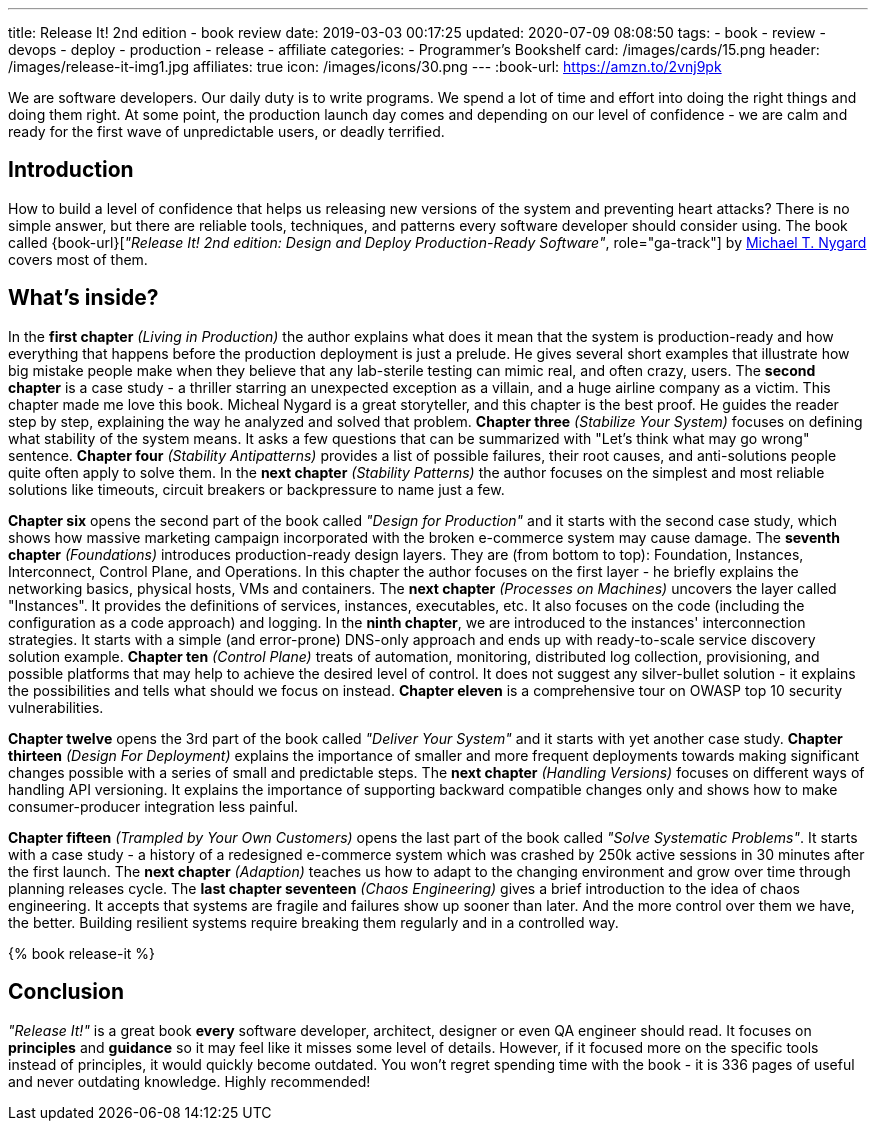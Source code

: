 ---
title: Release It! 2nd edition - book review
date: 2019-03-03 00:17:25
updated: 2020-07-09 08:08:50
tags:
    - book
    - review
    - devops
    - deploy
    - production
    - release
    - affiliate
categories:
    - Programmer's Bookshelf
card: /images/cards/15.png
header: /images/release-it-img1.jpg
affiliates: true
icon: /images/icons/30.png
---
:book-url: https://amzn.to/2vnj9pk

We are software developers.
Our daily duty is to write programs.
We spend a lot of time and effort into doing the right things and doing them right.
At some point, the production launch day comes and depending on our level of confidence - we are calm and ready for the first wave of unpredictable users, or deadly terrified.

++++
<!-- more -->
++++

== Introduction

How to build a level of confidence that helps us releasing new versions of the system and preventing heart attacks?
There is no simple answer, but there are reliable tools, techniques, and patterns every software developer should consider using.
The book called {book-url}[_"Release It! 2nd edition: Design and Deploy Production-Ready Software"_, role="ga-track"] by https://twitter.com/mtnygard[Michael T. Nygard] covers most of them.

== What's inside?

In the *first chapter* _(Living in Production)_ the author explains what does it mean that the system is production-ready and how everything that happens before the production deployment is just a prelude.
He gives several short examples that illustrate how big mistake people make when they believe that any lab-sterile testing can mimic real, and often crazy, users.
The *second chapter* is a case study - a thriller starring an unexpected exception as a villain, and a huge airline company as a victim.
This chapter made me love this book.
Micheal Nygard is a great storyteller, and this chapter is the best proof.
He guides the reader step by step, explaining the way he analyzed and solved that problem.
*Chapter three* _(Stabilize Your System)_ focuses on defining what stability of the system means. It asks a few questions that can be summarized with "Let's think what may go wrong" sentence.
*Chapter four* _(Stability Antipatterns)_ provides a list of possible failures, their root causes, and anti-solutions people quite often apply to solve them.
In the *next chapter* _(Stability Patterns)_ the author focuses on the simplest and most reliable solutions like timeouts, circuit breakers or backpressure to name just a few.

*Chapter six* opens the second part of the book called _"Design for Production"_ and it starts with the second case study, which shows how massive marketing campaign incorporated with the broken e-commerce system may cause damage.
The *seventh chapter* _(Foundations)_ introduces production-ready design layers.
They are (from bottom to top): Foundation, Instances, Interconnect, Control Plane, and Operations.
In this chapter the author focuses on the first layer - he briefly explains the networking basics, physical hosts, VMs and containers.
The *next chapter* _(Processes on Machines)_ uncovers the layer called "Instances".
It provides the definitions of services, instances, executables, etc.
It also focuses on the code (including the configuration as a code approach) and logging.
In the *ninth chapter*, we are introduced to the instances' interconnection strategies.
It starts with a simple (and error-prone) DNS-only approach and ends up with ready-to-scale service discovery solution example.
*Chapter ten* _(Control Plane)_ treats of automation, monitoring, distributed log collection, provisioning, and possible platforms that may help to achieve the desired level of control.
It does not suggest any silver-bullet solution - it explains the possibilities and tells what should we focus on instead.
*Chapter eleven* is a comprehensive tour on OWASP top 10 security vulnerabilities.

*Chapter twelve* opens the 3rd part of the book called _"Deliver Your System"_ and it starts with yet another case study.
*Chapter thirteen* _(Design For Deployment)_ explains the importance of smaller and more frequent deployments towards making significant changes possible with a series of small and predictable steps.
The *next chapter* _(Handling Versions)_ focuses on different ways of handling API versioning.
It explains the importance of supporting backward compatible changes only and shows how to make consumer-producer integration less painful.

*Chapter fifteen* _(Trampled by Your Own Customers)_ opens the last part of the book called _"Solve Systematic Problems"_.
It starts with a case study - a history of a redesigned e-commerce system which was crashed by 250k active sessions in 30 minutes after the first launch.
The *next chapter* _(Adaption)_ teaches us how to adapt to the changing environment and grow over time through planning releases cycle.
The *last chapter seventeen* _(Chaos Engineering)_ gives a brief introduction to the idea of chaos engineering.
It accepts that systems are fragile and failures show up sooner than later.
And the more control over them we have, the better.
Building resilient systems require breaking them regularly and in a controlled way.

pass:[{% book release-it %}]

== Conclusion

_"Release It!"_ is a great book *every* software developer, architect, designer or even QA engineer should read.
It focuses on *principles* and *guidance* so it may feel like it misses some level of details.
However, if it focused more on the specific tools instead of principles, it would quickly become outdated.
You won't regret spending time with the book - it is 336 pages of useful and never outdating knowledge.
Highly recommended!



